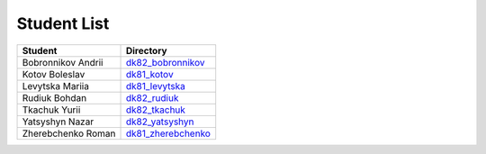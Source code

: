 Student List
############

==================  =========================================
Student             Directory
==================  =========================================
Bobronnikov Andrii  `dk82_bobronnikov </dk82_bobronnikov>`_
Kotov Boleslav      `dk81_kotov </dk81_kotov>`_
Levytska Mariia     `dk81_levytska </dk81_levytska>`_
Rudiuk Bohdan       `dk82_rudiuk </dk82_rudiuk>`_
Tkachuk Yurii       `dk82_tkachuk </dk82_tkachuk>`_
Yatsyshyn Nazar     `dk82_yatsyshyn </dk82_yatsyshyn>`_
Zherebchenko Roman  `dk81_zherebchenko </dk81_zherebchenko>`_
==================  =========================================
